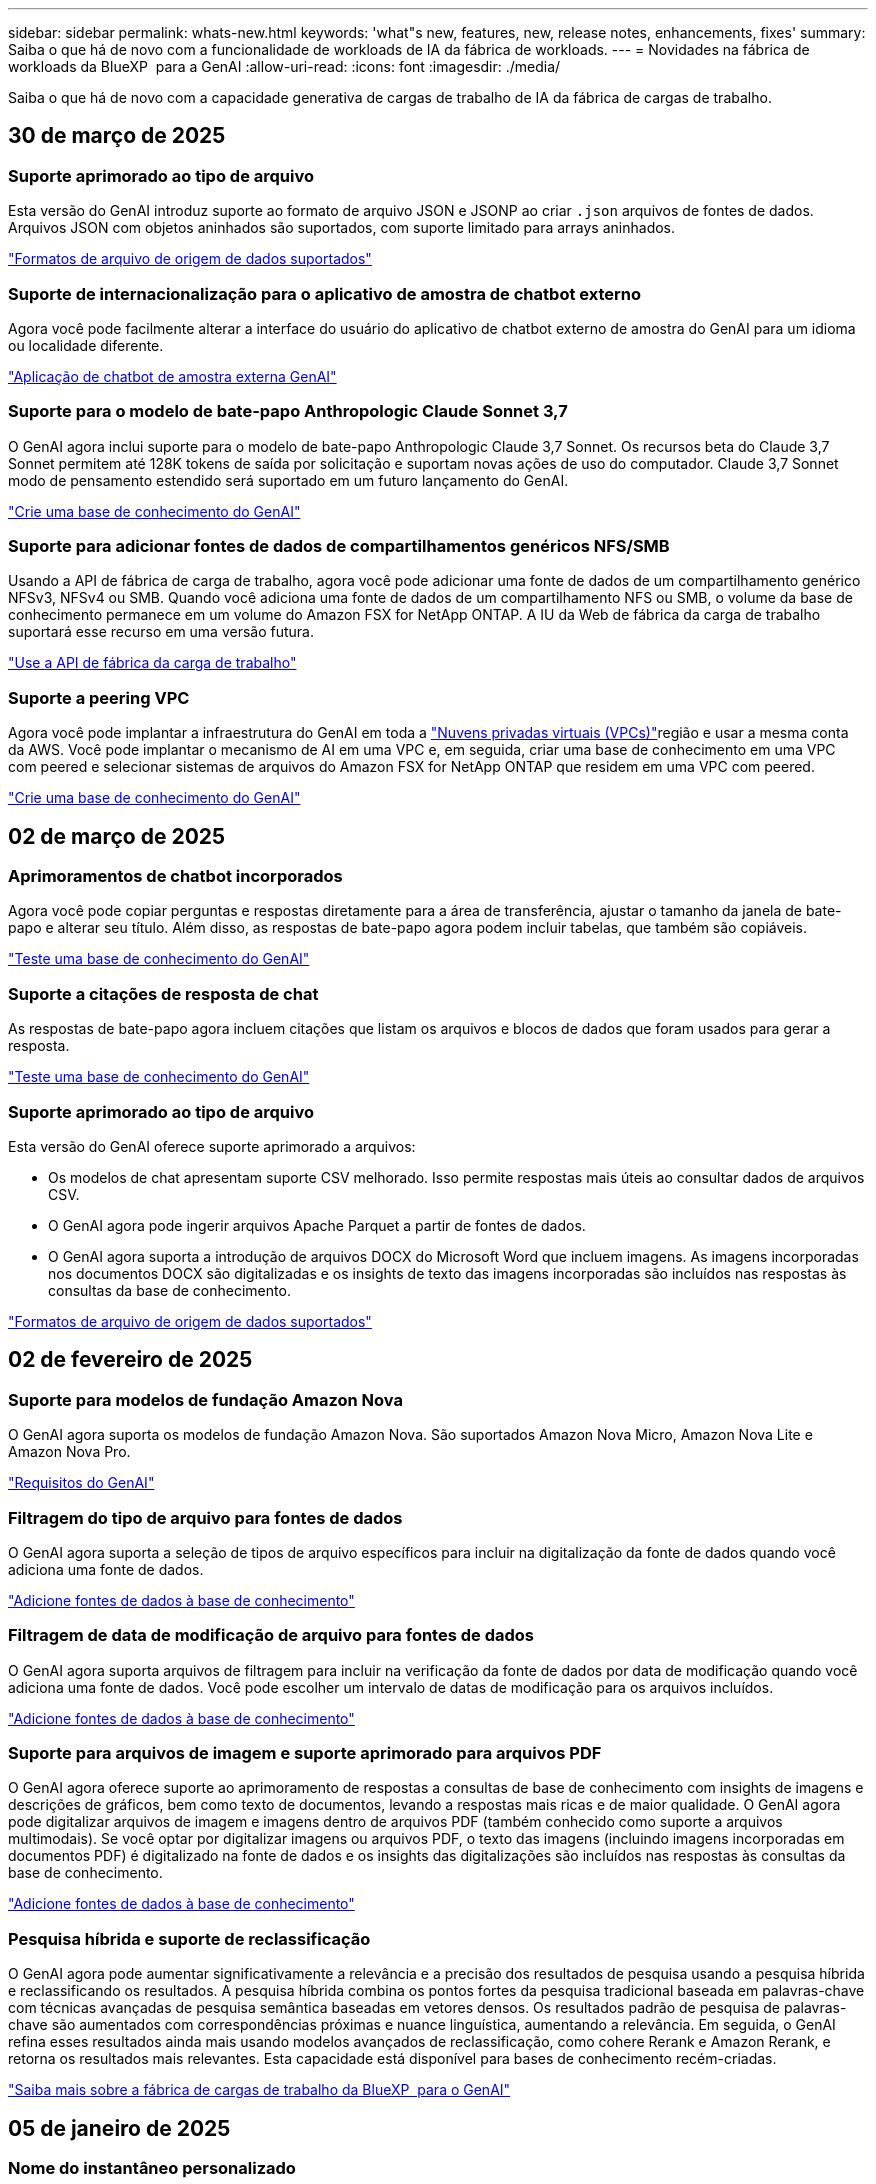 ---
sidebar: sidebar 
permalink: whats-new.html 
keywords: 'what"s new, features, new, release notes, enhancements, fixes' 
summary: Saiba o que há de novo com a funcionalidade de workloads de IA da fábrica de workloads. 
---
= Novidades na fábrica de workloads da BlueXP  para a GenAI
:allow-uri-read: 
:icons: font
:imagesdir: ./media/


[role="lead"]
Saiba o que há de novo com a capacidade generativa de cargas de trabalho de IA da fábrica de cargas de trabalho.



== 30 de março de 2025



=== Suporte aprimorado ao tipo de arquivo

Esta versão do GenAI introduz suporte ao formato de arquivo JSON e JSONP ao criar `.json` arquivos de fontes de dados. Arquivos JSON com objetos aninhados são suportados, com suporte limitado para arrays aninhados.

link:https://docs.netapp.com/us-en/workload-genai/identify-data-sources.html#supported-data-source-file-formats["Formatos de arquivo de origem de dados suportados"]



=== Suporte de internacionalização para o aplicativo de amostra de chatbot externo

Agora você pode facilmente alterar a interface do usuário do aplicativo de chatbot externo de amostra do GenAI para um idioma ou localidade diferente.

link:https://github.com/NetApp/FSx-ONTAP-samples-scripts/tree/main/AI/GenAI-ChatBot-application-sample#netapp-workload-factory-genai-sample-application["Aplicação de chatbot de amostra externa GenAI"]



=== Suporte para o modelo de bate-papo Anthropologic Claude Sonnet 3,7

O GenAI agora inclui suporte para o modelo de bate-papo Anthropologic Claude 3,7 Sonnet. Os recursos beta do Claude 3,7 Sonnet permitem até 128K tokens de saída por solicitação e suportam novas ações de uso do computador. Claude 3,7 Sonnet modo de pensamento estendido será suportado em um futuro lançamento do GenAI.

link:https://docs.netapp.com/us-en/workload-genai/create-knowledgebase.html["Crie uma base de conhecimento do GenAI"]



=== Suporte para adicionar fontes de dados de compartilhamentos genéricos NFS/SMB

Usando a API de fábrica de carga de trabalho, agora você pode adicionar uma fonte de dados de um compartilhamento genérico NFSv3, NFSv4 ou SMB. Quando você adiciona uma fonte de dados de um compartilhamento NFS ou SMB, o volume da base de conhecimento permanece em um volume do Amazon FSX for NetApp ONTAP. A IU da Web de fábrica da carga de trabalho suportará esse recurso em uma versão futura.

link:https://console.workloads.netapp.com/api-doc["Use a API de fábrica da carga de trabalho"^]



=== Suporte a peering VPC

Agora você pode implantar a infraestrutura do GenAI em toda a link:https://docs.aws.amazon.com/vpc/latest/peering/what-is-vpc-peering.html["Nuvens privadas virtuais (VPCs)"^]região e usar a mesma conta da AWS. Você pode implantar o mecanismo de AI em uma VPC e, em seguida, criar uma base de conhecimento em uma VPC com peered e selecionar sistemas de arquivos do Amazon FSX for NetApp ONTAP que residem em uma VPC com peered.

link:https://docs.netapp.com/us-en/workload-genai/create-knowledgebase.html["Crie uma base de conhecimento do GenAI"]



== 02 de março de 2025



=== Aprimoramentos de chatbot incorporados

Agora você pode copiar perguntas e respostas diretamente para a área de transferência, ajustar o tamanho da janela de bate-papo e alterar seu título. Além disso, as respostas de bate-papo agora podem incluir tabelas, que também são copiáveis.

link:https://docs.netapp.com/us-en/workload-genai/test-knowledgebase.html["Teste uma base de conhecimento do GenAI"]



=== Suporte a citações de resposta de chat

As respostas de bate-papo agora incluem citações que listam os arquivos e blocos de dados que foram usados para gerar a resposta.

link:https://docs.netapp.com/us-en/workload-genai/test-knowledgebase.html["Teste uma base de conhecimento do GenAI"]



=== Suporte aprimorado ao tipo de arquivo

Esta versão do GenAI oferece suporte aprimorado a arquivos:

* Os modelos de chat apresentam suporte CSV melhorado. Isso permite respostas mais úteis ao consultar dados de arquivos CSV.
* O GenAI agora pode ingerir arquivos Apache Parquet a partir de fontes de dados.
* O GenAI agora suporta a introdução de arquivos DOCX do Microsoft Word que incluem imagens. As imagens incorporadas nos documentos DOCX são digitalizadas e os insights de texto das imagens incorporadas são incluídos nas respostas às consultas da base de conhecimento.


link:https://docs.netapp.com/us-en/workload-genai/identify-data-sources.html#supported-data-source-file-formats["Formatos de arquivo de origem de dados suportados"]



== 02 de fevereiro de 2025



=== Suporte para modelos de fundação Amazon Nova

O GenAI agora suporta os modelos de fundação Amazon Nova. São suportados Amazon Nova Micro, Amazon Nova Lite e Amazon Nova Pro.

link:https://docs.netapp.com/us-en/workload-genai/requirements.html["Requisitos do GenAI"]



=== Filtragem do tipo de arquivo para fontes de dados

O GenAI agora suporta a seleção de tipos de arquivo específicos para incluir na digitalização da fonte de dados quando você adiciona uma fonte de dados.

link:https://docs.netapp.com/us-en/workload-genai/create-knowledgebase.html#add-data-sources-to-the-knowledge-base["Adicione fontes de dados à base de conhecimento"]



=== Filtragem de data de modificação de arquivo para fontes de dados

O GenAI agora suporta arquivos de filtragem para incluir na verificação da fonte de dados por data de modificação quando você adiciona uma fonte de dados. Você pode escolher um intervalo de datas de modificação para os arquivos incluídos.

link:https://docs.netapp.com/us-en/workload-genai/create-knowledgebase.html#add-data-sources-to-the-knowledge-base["Adicione fontes de dados à base de conhecimento"]



=== Suporte para arquivos de imagem e suporte aprimorado para arquivos PDF

O GenAI agora oferece suporte ao aprimoramento de respostas a consultas de base de conhecimento com insights de imagens e descrições de gráficos, bem como texto de documentos, levando a respostas mais ricas e de maior qualidade. O GenAI agora pode digitalizar arquivos de imagem e imagens dentro de arquivos PDF (também conhecido como suporte a arquivos multimodais). Se você optar por digitalizar imagens ou arquivos PDF, o texto das imagens (incluindo imagens incorporadas em documentos PDF) é digitalizado na fonte de dados e os insights das digitalizações são incluídos nas respostas às consultas da base de conhecimento.

link:https://docs.netapp.com/us-en/workload-genai/create-knowledgebase.html#add-data-sources-to-the-knowledge-base["Adicione fontes de dados à base de conhecimento"]



=== Pesquisa híbrida e suporte de reclassificação

O GenAI agora pode aumentar significativamente a relevância e a precisão dos resultados de pesquisa usando a pesquisa híbrida e reclassificando os resultados. A pesquisa híbrida combina os pontos fortes da pesquisa tradicional baseada em palavras-chave com técnicas avançadas de pesquisa semântica baseadas em vetores densos. Os resultados padrão de pesquisa de palavras-chave são aumentados com correspondências próximas e nuance linguística, aumentando a relevância. Em seguida, o GenAI refina esses resultados ainda mais usando modelos avançados de reclassificação, como cohere Rerank e Amazon Rerank, e retorna os resultados mais relevantes. Esta capacidade está disponível para bases de conhecimento recém-criadas.

link:https://docs.netapp.com/us-en/workload-genai/ai-workloads-overview.html#benefits-of-using-genai-to-create-generative-ai-applications["Saiba mais sobre a fábrica de cargas de trabalho da BlueXP  para o GenAI"]



== 05 de janeiro de 2025



=== Nome do instantâneo personalizado

Agora você pode fornecer um nome de instantâneo para um instantâneo ad-hoc.

link:https://docs.netapp.com/us-en/workload-genai/manage-knowledgebase.html#protect-a-knowledge-base-with-snapshots["Proteja uma base de conhecimento com snapshots"]



=== Nome de instância personalizado do mecanismo de AI

Agora você pode dar um nome personalizado à instância do mecanismo de AI durante a implantação.

link:https://docs.netapp.com/us-en/workload-genai/deploy-infrastructure.html["Implantar a infraestrutura do GenAI"]



=== Reconstruir a infraestrutura do GenAI corrompida ou ausente

Se a instância do seu mecanismo de AI ficar corrompida ou for excluída, você pode deixar que a carga de trabalho reconstrua-a de fábrica para você. A fábrica de carga de trabalho reanexa automaticamente suas bases de conhecimento à infraestrutura após a conclusão da reconstrução, para que elas estejam prontas para uso.

link:https://docs.netapp.com/us-en/workload-genai/troubleshooting.html["Solução de problemas"]



== 01 de dezembro de 2024



=== Clonar uma base de conhecimento a partir de um instantâneo

Agora, a fábrica de workloads da BlueXP  para o GenAI é compatível com a clonagem de uma base de conhecimento a partir de um snapshot. Isso permite a recuperação rápida de bases de conhecimento e a criação de novas bases de conhecimento com fontes de dados existentes, além de ajudar na recuperação e desenvolvimento de dados.

link:https://docs.netapp.com/us-en/workload-genai/manage-knowledgebase.html#clone-a-knowledge-base["Clonar uma base de conhecimento"]



=== Detecção e replicação de clusters ONTAP no local

Descubra e replique dados de cluster do ONTAP no local para um sistema de arquivos FSX for ONTAP para que ele possa ser usado para enriquecer bases de conhecimento de IA. Todos os fluxos de trabalho de descoberta e replicação no local são possíveis a partir da nova guia *On-Premise ONTAP* no inventário de armazenamento.

link:https://docs.netapp.com/us-en/workload-fsx-ontap/use-onprem-data.html["Descubra um cluster ONTAP no local"]



== 3 de novembro de 2024



=== Mascarar informações pessoais identificáveis com guardrails de dados

A carga de trabalho generativa de IA apresenta o recurso de guardrails de dados, alimentado pela classificação BlueXP . O recurso de guardrails de dados identifica e mascara informações pessoais identificáveis (PII) ajudando você a manter a conformidade e fortalecer a segurança de seus dados organizacionais confidenciais.

link:https://docs.netapp.com/us-en/workload-genai/create-knowledgebase.html#create-and-configure-the-knowledge-base["Crie uma base de conhecimento"]

link:https://docs.netapp.com/us-en/bluexp-classification/concept-cloud-compliance.html["Saiba mais sobre a classificação BlueXP"^]



== 29 de setembro de 2024



=== Suporte a snapshot e restauração para volumes da base de conhecimento

Agora, você pode proteger seus dados generativos de workloads de AI usando uma cópia pontual de uma base de conhecimento. Isso permite que você proteja seus dados contra perda acidental ou alterações de teste nas configurações da base de conhecimento. Você pode restaurar a versão anterior do volume da base de conhecimento a qualquer momento.

https://docs.netapp.com/us-en/workload-genai/manage-knowledgebase.html#take-a-snapshot-of-a-knowledge-base-volume["Tire um instantâneo de um volume da base de conhecimento"]

https://review.docs.netapp.com/us-en/workload-genai_29-sept-24-release/manage-knowledgebase.html#restore-a-snapshot-of-a-knowledge-base-volume["Restaurar um snapshot de um volume da base de conhecimento"]



=== Pausar digitalizações programadas

Agora você pode pausar digitalizações de origem de dados agendadas. Por padrão, workloads de AI generativo varre cada fonte de dados diariamente para ingerir novos dados em cada base de conhecimento. Se você não quiser que as alterações mais recentes sejam ingeridas (durante o teste ou durante a restauração de um instantâneo, por exemplo), você pode pausar as verificações agendadas e retomá-las a qualquer momento.

https://docs.netapp.com/us-en/workload-genai/manage-knowledgebase.html["Gerenciar bases de conhecimento"]



=== Volumes de proteção de dados agora compatíveis com bases de conhecimento

Ao selecionar um volume da base de conhecimento, agora você pode escolher um volume de proteção de dados que faça parte de uma relação de replicação do NetApp SnapMirror. Isso permite armazenar bases de conhecimento em volumes que já estão protegidos pela replicação do SnapMirror.

https://docs.netapp.com/us-en/workload-genai/identify-data-sources.html["Identifique as fontes de dados a serem integradas em sua base de conhecimento"]



== 1 de setembro de 2024



=== Estratégias adicionais de divisão

Agora, as cargas de trabalho generativas de IA oferecem suporte a volumes de várias frases e conjuntos baseados em sobreposição para fontes de dados.



=== Volume dedicado para cada base de conhecimento

Agora, cria um volume dedicado do Amazon FSX for NetApp ONTAP para cada nova base de conhecimento, permitindo políticas de snapshot individuais para cada base de conhecimento e proteção aprimorada contra falhas e envenenamento de dados.



== 4 de agosto de 2024



=== Integração do Amazon CloudWatch Logs

As cargas de trabalho generativas de IA agora estão integradas ao Amazon CloudWatch Logs, permitindo que você monitore arquivos de log de cargas de trabalho generativas de IA.



=== Exemplo de aplicativo chatbot

O aplicativo de amostra GenAI de fábrica de carga de trabalho da NetApp permite testar a autenticação e a recuperação da sua base de conhecimento de fábrica de carga de trabalho da NetApp publicada interagindo diretamente com ela em um aplicativo de chatbot baseado na Web.



== 7 de julho de 2024



=== Lançamento inicial da fábrica de carga de trabalho para o GenAI

A versão inicial inclui a capacidade de desenvolver uma base de conhecimento que é personalizada incorporando os dados da sua organização. A base de conhecimento pode ser acessada por um aplicativo de chatbot para seus usuários. Essa capacidade garante respostas precisas e relevantes a perguntas específicas da organização, aumentando a satisfação e a produtividade de todos os seus usuários.
